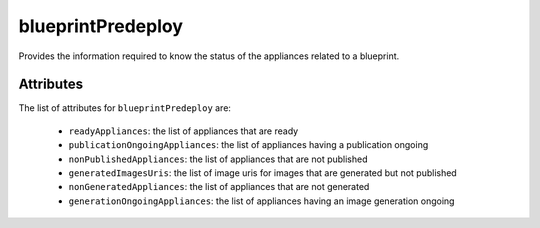 .. Copyright 2018 FUJITSU LIMITED

.. _blueprintpredeploy-object:

blueprintPredeploy
==================

Provides the information required to know the status of the appliances related to a blueprint.

Attributes
~~~~~~~~~~

The list of attributes for ``blueprintPredeploy`` are:

	* ``readyAppliances``: the list of appliances that are ready
	* ``publicationOngoingAppliances``: the list of appliances having a publication ongoing
	* ``nonPublishedAppliances``: the list of appliances that are not published
	* ``generatedImagesUris``: the list of image uris for images that are generated but not published
	* ``nonGeneratedAppliances``: the list of appliances that are not generated
	* ``generationOngoingAppliances``: the list of appliances having an image generation ongoing


